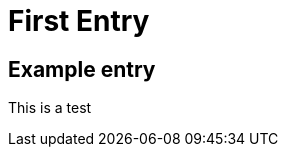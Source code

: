 = First Entry
:showtitle:
:page-navtitle: First Entry
:page-excerpt: Excerpt goes here.
:page-root: ../../../

== Example entry

This is a test